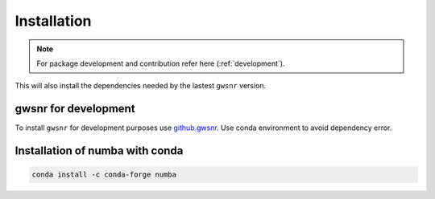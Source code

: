 ============
Installation
============

.. note::
    
    For package development and contribution refer here (:ref:`development`).

.. tabs::
        
     .. code-tab:: console pip

        pip install gwsnr


This will also install the dependencies needed by the lastest ``gwsnr`` version.  

.. _development:
gwsnr for development
======================

To install ``gwsnr`` for development purposes use `github.gwsnr <https://github.com/hemantaph/gwsnr/>`_. Use conda environment to avoid dependency error. 

    
.. tabs::

     .. code-tab:: console with new conda env

        git clone https://github.com/hemantaph/gwsnr.git
        cd gwsnr
        conda env create -f gwsnr.yml
        conda activate gwsnr
        pip install -e .
        
     .. code-tab:: with existing conda env
     
        git clone https://github.com/hemantaph/gwsnr.git
        cd gwsnr
        conda env update --file gwsnr.yml
        pip install -e .
    
.. _dependencies:
Installation of numba with conda
=======================

.. code-block:: console

    conda install -c conda-forge numba